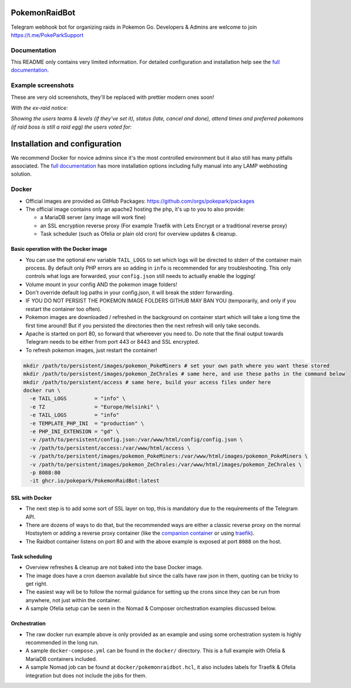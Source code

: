 
PokemonRaidBot
==============

|docs|

Telegram webhook bot for organizing raids in Pokemon Go. Developers & Admins are welcome to join https://t.me/PokeParkSupport

Documentation
-------------

This README only contains very limited information. For detailed configuration and installation help see the `full documentation <https://pokemonraidbot.readthedocs.io>`_.

Example screenshots
-------------------

These are very old screenshots, they'll be replaced with prettier modern ones soon!

*With the ex-raid notice:*


.. image:: /screens/raid-poll-example-with-ex-raid-message.png?raw=true
   :target: /screens/raid-poll-example-with-ex-raid-message.png?raw=true
   :alt: Example raid poll


*Showing the users teams & levels (if they've set it), status (late, cancel and done), attend times and preferred pokemons (if raid boss is still a raid egg) the users voted for:*


.. image:: /screens/raid-poll-example-with-late.png?raw=true
   :target: /screens/raid-poll-example-with-late.png?raw=true
   :alt: Example raid poll


.. image:: /screens/raid-poll-example-with-cancel.png?raw=true
   :target: /screens/raid-poll-example-with-cancel.png?raw=true
   :alt: Example raid poll


.. image:: /screens/raid-poll-example-with-done.png?raw=true
   :target: /screens/raid-poll-example-with-done.png?raw=true
   :alt: Example raid poll


Installation and configuration
==============================

We recommend Docker for novice admins since it's the most controlled environment but it also still has many pitfalls associated. The `full documentation <https://pokemonraidbot.readthedocs.io>`_ has more installation options including fully manual into any LAMP webhosting solution.

Docker
------

* Official images are provided as GitHub Packages: https://github.com/orgs/pokepark/packages
* The official image contains only an apache2 hosting the php, it's up to you to also provide:

  * a MariaDB server (any image will work fine)
  * an SSL encryption reverse proxy (For example Traefik with Lets Encrypt or a traditional reverse proxy)
  * Task scheduler (such as Ofelia or plain old cron) for overview updates & cleanup.

Basic operation with the Docker image
^^^^^^^^^^^^^^^^^^^^^^^^^^^^^^^^^^^^^

* You can use the optional env variable ``TAIL_LOGS`` to set which logs will be directed to stderr of the container main process. By default only PHP errors are so adding in ``info`` is recommended for any troubleshooting. This only controls what logs are forwarded, your ``config.json`` still needs to actually enable the logging!
* Volume mount in your config AND the pokemon image folders!
* Don't override default log paths in your config.json, it will break the stderr forwarding.
* IF YOU DO NOT PERSIST THE POKEMON IMAGE FOLDERS GITHUB MAY BAN YOU (temporarily, and only if you restart the container too often).
* Pokemon images are downloaded / refreshed in the background on container start which will take a long time the first time around! But if you persisted the directories then the next refresh will only take seconds.
* Apache is started on port 80, so forward that whereever you need to. Do note that the final output towards Telegram needs to be either from port 443 or 8443 and SSL encrypted.
* To refresh pokemon images, just restart the container!

.. code-block::

   mkdir /path/to/persistent/images/pokemon_PokeMiners # set your own path where you want these stored
   mkdir /path/to/persistent/images/pokemon_ZeChrales # same here, and use these paths in the command below
   mkdir /path/to/persistent/access # same here, build your access files under here
   docker run \
     -e TAIL_LOGS         = "info" \
     -e TZ                = "Europe/Helsinki" \
     -e TAIL_LOGS         = "info"                 
     -e TEMPLATE_PHP_INI  = "production" \
     -e PHP_INI_EXTENSION = "gd" \
     -v /path/to/persistent/config.json:/var/www/html/config/config.json \
     -v /path/to/persistent/access:/var/www/html/access \
     -v /path/to/persistent/images/pokemon_PokeMiners:/var/www/html/images/pokemon_PokeMiners \
     -v /path/to/persistent/images/pokemon_ZeChrales:/var/www/html/images/pokemon_ZeChrales \
     -p 8088:80
     -it ghcr.io/pokepark/PokemonRaidBot:latest

SSL with Docker
^^^^^^^^^^^^^^^

* The next step is to add some sort of SSL layer on top, this is mandatory due to the requirements of the Telegram API.
* There are dozens of ways to do that, but the recommended ways are either a classic reverse proxy on the normal Hostsytem or adding a reverse proxy container (like the `companion container <https://github.com/JrCs/docker-letsencrypt-nginx-proxy-companion>`_ or using `traefik <https://docs.traefik.io/>`_\ ).
* The Raidbot container listens on port 80 and with the above example is exposed at port ``8088`` on the host.

Task scheduling
^^^^^^^^^^^^^^^

* Overview refreshes & cleanup are not baked into the base Docker image.
* The image does have a cron daemon available but since the calls have raw json in them, quoting can be tricky to get right.
* The easiest way will be to follow the normal guidance for setting up the crons since they can be run from anywhere, not just within the container.
* A sample Ofelia setup can be seen in the Nomad & Composer orchestration examples discussed below.

Orchestration
^^^^^^^^^^^^^

* The raw docker run example above is only provided as an example and using some orchestration system is highly recommended in the long run.
* A sample ``docker-compose.yml`` can be found in the ``docker/`` directory. This is a full example with Ofelia & MariaDB containers included.
* A sample Nomad job can be found at ``docker/pokemonraidbot.hcl``\ , it also includes labels for Traefik & Ofelia integration but does not include the jobs for them.

.. |docs| image:: https://readthedocs.org/projects/pokemonraidbot/badge/?version=latest
  :target: https://pokemonraidbot.readthedocs.io/en/latest/?badge=latest
  :alt: Documentation Status
